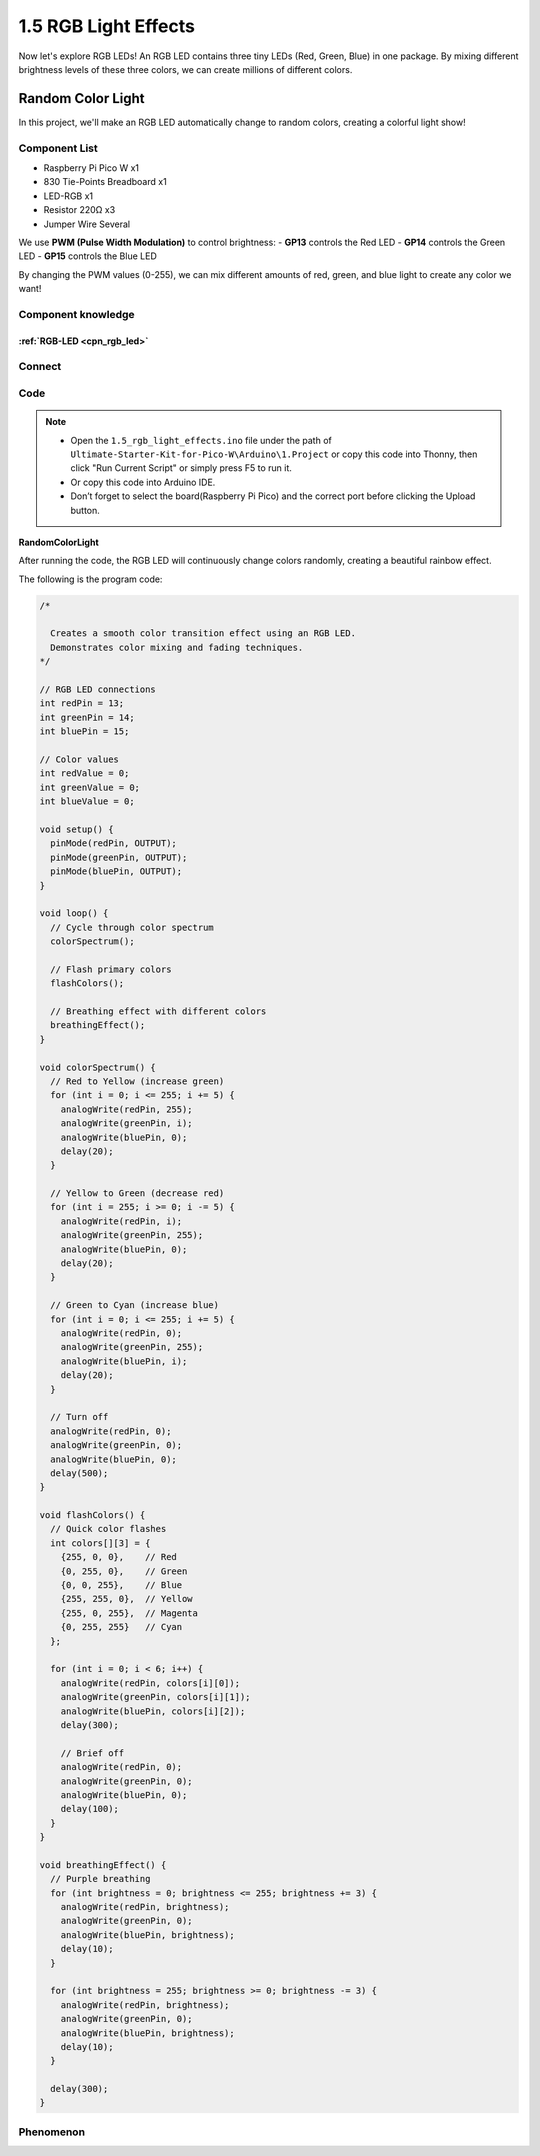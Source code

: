 1.5 RGB Light Effects
=========================
Now let's explore RGB LEDs! An RGB LED contains three tiny LEDs (Red, Green, Blue) in one package. By mixing different brightness levels of these three colors, we can create millions of different colors.

Random Color Light
-----------------------
In this project, we'll make an RGB LED automatically change to random colors, creating a colorful light show!

Component List
^^^^^^^^^^^^^^^
- Raspberry Pi Pico W x1
- 830 Tie-Points Breadboard x1
- LED-RGB x1
- Resistor 220Ω x3
- Jumper Wire Several

We use **PWM (Pulse Width Modulation)** to control brightness:
- **GP13** controls the Red LED
- **GP14** controls the Green LED 
- **GP15** controls the Blue LED

By changing the PWM values (0-255), we can mix different amounts of red, green, and blue light to create any color we want!

Component knowledge
^^^^^^^^^^^^^^^^^^^^
:ref:`RGB-LED <cpn_rgb_led>`
"""""""""""""""""""""""""""""""

Connect
^^^^^^^^^
.. image:: img/3.connect/1.5.png

Code
^^^^^^^
.. note::

    * Open the ``1.5_rgb_light_effects.ino`` file under the path of ``Ultimate-Starter-Kit-for-Pico-W\Arduino\1.Project`` or copy this code into Thonny, then click "Run Current Script" or simply press F5 to run it.

    * Or copy this code into Arduino IDE.

    * Don’t forget to select the board(Raspberry Pi Pico) and the correct port before clicking the Upload button. 
  

**RandomColorLight**

After running the code, the RGB LED will continuously change colors randomly, creating a beautiful rainbow effect.

The following is the program code:

.. code-block:: c++

    /*

      Creates a smooth color transition effect using an RGB LED.
      Demonstrates color mixing and fading techniques.
    */

    // RGB LED connections
    int redPin = 13;
    int greenPin = 14; 
    int bluePin = 15;

    // Color values
    int redValue = 0;
    int greenValue = 0;
    int blueValue = 0;

    void setup() {
      pinMode(redPin, OUTPUT);
      pinMode(greenPin, OUTPUT);
      pinMode(bluePin, OUTPUT);
    }

    void loop() {
      // Cycle through color spectrum
      colorSpectrum();
      
      // Flash primary colors
      flashColors();
      
      // Breathing effect with different colors
      breathingEffect();
    }

    void colorSpectrum() {
      // Red to Yellow (increase green)
      for (int i = 0; i <= 255; i += 5) {
        analogWrite(redPin, 255);
        analogWrite(greenPin, i);
        analogWrite(bluePin, 0);
        delay(20);
      }
      
      // Yellow to Green (decrease red)
      for (int i = 255; i >= 0; i -= 5) {
        analogWrite(redPin, i);
        analogWrite(greenPin, 255);
        analogWrite(bluePin, 0);
        delay(20);
      }
      
      // Green to Cyan (increase blue)
      for (int i = 0; i <= 255; i += 5) {
        analogWrite(redPin, 0);
        analogWrite(greenPin, 255);
        analogWrite(bluePin, i);
        delay(20);
      }
      
      // Turn off
      analogWrite(redPin, 0);
      analogWrite(greenPin, 0);
      analogWrite(bluePin, 0);
      delay(500);
    }

    void flashColors() {
      // Quick color flashes
      int colors[][3] = {
        {255, 0, 0},    // Red
        {0, 255, 0},    // Green
        {0, 0, 255},    // Blue
        {255, 255, 0},  // Yellow
        {255, 0, 255},  // Magenta
        {0, 255, 255}   // Cyan
      };
      
      for (int i = 0; i < 6; i++) {
        analogWrite(redPin, colors[i][0]);
        analogWrite(greenPin, colors[i][1]);
        analogWrite(bluePin, colors[i][2]);
        delay(300);
        
        // Brief off
        analogWrite(redPin, 0);
        analogWrite(greenPin, 0);
        analogWrite(bluePin, 0);
        delay(100);
      }
    }

    void breathingEffect() {
      // Purple breathing
      for (int brightness = 0; brightness <= 255; brightness += 3) {
        analogWrite(redPin, brightness);
        analogWrite(greenPin, 0);
        analogWrite(bluePin, brightness);
        delay(10);
      }
      
      for (int brightness = 255; brightness >= 0; brightness -= 3) {
        analogWrite(redPin, brightness);
        analogWrite(greenPin, 0);
        analogWrite(bluePin, brightness);
        delay(10);
      }
      
      delay(300);
    }

Phenomenon
^^^^^^^^^^^
.. video:: img/5.phenomenon/1.5-1.mp4
    :width: 100%


